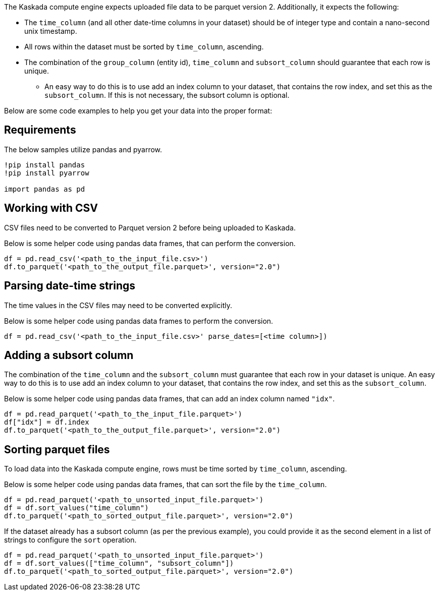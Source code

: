 The Kaskada compute engine expects uploaded file data to be parquet
version 2. Additionally, it expects the following:

* The `time_column` (and all other date-time columns in your dataset)
should be of integer type and contain a nano-second unix timestamp.
* All rows within the dataset must be sorted by `time_column`,
ascending.
* The combination of the `group_column` (entity id), `time_column` 
and `subsort_column` should guarantee that each row is unique.
** An easy way to do this is to use add an index column to your dataset,
that contains the row index, and set this as the `subsort_column`. If
this is not necessary, the subsort column is optional.

Below are some code examples to help you get your data into the proper
format:

== Requirements

The below samples utilize pandas and pyarrow.

[source, ipython]
----
!pip install pandas
!pip install pyarrow

import pandas as pd
----

== Working with CSV

CSV files need to be converted to Parquet version 2 before being
uploaded to Kaskada.

Below is some helper code using pandas data frames, that can perform the
conversion.

[source,python]
----
df = pd.read_csv('<path_to_the_input_file.csv>')
df.to_parquet('<path_to_the_output_file.parquet>', version="2.0")
----

== Parsing date-time strings

The time values in the CSV files may need to be converted explicitly.

Below is some helper code using pandas data frames to perform the
conversion.

[source,python]
----
df = pd.read_csv('<path_to_the_input_file.csv>' parse_dates=[<time column>])
----

== Adding a subsort column

The combination of the `time_column` and the `subsort_column` must
guarantee that each row in your dataset is unique. An easy way to do
this is to use add an index column to your dataset, that contains the
row index, and set this as the `subsort_column`.

Below is some helper code using pandas data frames, that can add an
index column named `"idx"`.

[source,python]
----
df = pd.read_parquet('<path_to_the_input_file.parquet>')
df["idx"] = df.index
df.to_parquet('<path_to_the_output_file.parquet>', version="2.0")
----

== Sorting parquet files

To load data into the Kaskada compute engine, rows must be time sorted
by `time_column`, ascending.

Below is some helper code using pandas data frames, that can sort the
file by the `time_column`.

[source,python]
----
df = pd.read_parquet('<path_to_unsorted_input_file.parquet>')
df = df.sort_values("time_column")
df.to_parquet('<path_to_sorted_output_file.parquet>', version="2.0")
----

If the dataset already has a subsort column (as per the previous
example), you could provide it as the second element in a list of
strings to configure the `sort` operation.

[source,python]
----
df = pd.read_parquet('<path_to_unsorted_input_file.parquet>')
df = df.sort_values(["time_column", "subsort_column"])
df.to_parquet('<path_to_sorted_output_file.parquet>', version="2.0")
----
